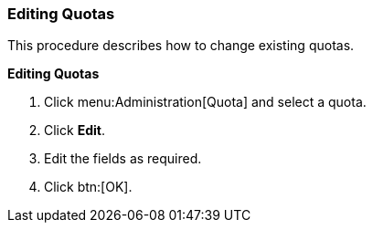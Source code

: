 [id="Editing_Quotas_{context}"]
=== Editing Quotas

This procedure describes how to change existing quotas.


*Editing Quotas*

. Click menu:Administration[Quota] and select a quota.
. Click *Edit*.
. Edit the fields as required.
. Click btn:[OK].
